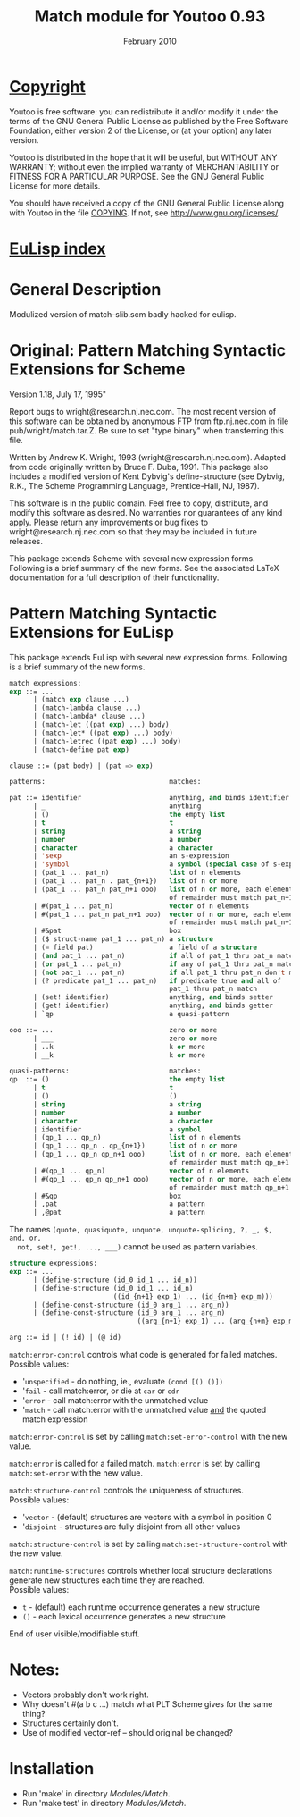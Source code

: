 #                            -*- mode: org; -*-
#
#+TITLE:               Match module for Youtoo 0.93
#+AUTHOR:
#+DATE:                        February 2010
#+LINK:           http://www.cs.bath.ac.uk/~jap/ak1/youtoo
#+EMAIL: no-reply
#+OPTIONS: ^:{} email:nil

* [[file:COPYING][Copyright]]
  Youtoo is free software: you can redistribute it and/or modify it under the
  terms of the GNU General Public License as published by the Free Software
  Foundation, either version 2 of the License, or (at your option) any later
  version.

  Youtoo is distributed in the hope that it will be useful, but WITHOUT ANY
  WARRANTY; without even the implied warranty of MERCHANTABILITY or FITNESS FOR
  A PARTICULAR PURPOSE.  See the GNU General Public License for more details.

  You should have received a copy of the GNU General Public License along with
  Youtoo in the file [[file:../../COPYING][COPYING]].  If not, see <http://www.gnu.org/licenses/>.

* [[file:../../index.org][EuLisp index]]

* General Description
  Modulized version of match-slib.scm badly hacked for eulisp.

* Original: Pattern Matching Syntactic Extensions for Scheme
  Version 1.18, July 17, 1995"

  Report bugs to wright@research.nj.nec.com.  The most recent version of
  this software can be obtained by anonymous FTP from ftp.nj.nec.com
  in file pub/wright/match.tar.Z.  Be sure to set "type binary" when
  transferring this file.

  Written by Andrew K. Wright, 1993 (wright@research.nj.nec.com).
  Adapted from code originally written by Bruce F. Duba, 1991.
  This package also includes a modified version of Kent Dybvig's
  define-structure (see Dybvig, R.K., The Scheme Programming Language,
  Prentice-Hall, NJ, 1987).

  This software is in the public domain.  Feel free to copy,
  distribute, and modify this software as desired.  No warranties
  nor guarantees of any kind apply.  Please return any improvements
  or bug fixes to wright@research.nj.nec.com so that they may be included
  in future releases.

  This package extends Scheme with several new expression forms.  Following is a
  brief summary of the new forms.  See the associated LaTeX documentation for a
  full description of their functionality.

* Pattern Matching Syntactic Extensions for EuLisp
  This package extends EuLisp with several new expression forms.
  Following is a brief summary of the new forms.

  #+BEGIN_SRC lisp
  match expressions:
  exp ::= ...
        | (match exp clause ...)
        | (match-lambda clause ...)
        | (match-lambda* clause ...)
        | (match-let ((pat exp) ...) body)
        | (match-let* ((pat exp) ...) body)
        | (match-letrec ((pat exp) ...) body)
        | (match-define pat exp)

  clause ::= (pat body) | (pat => exp)
  #+END_SRC

  #+BEGIN_SRC lisp
  patterns:                               matches:

  pat ::= identifier                      anything, and binds identifier
        | _                               anything
        | ()                              the empty list
        | t                               t
        | string                          a string
        | number                          a number
        | character                       a character
        | 'sexp                           an s-expression
        | 'symbol                         a symbol (special case of s-expr)
        | (pat_1 ... pat_n)               list of n elements
        | (pat_1 ... pat_n . pat_{n+1})   list of n or more
        | (pat_1 ... pat_n pat_n+1 ooo)   list of n or more, each element
                                          of remainder must match pat_n+1
        | #(pat_1 ... pat_n)              vector of n elements
        | #(pat_1 ... pat_n pat_n+1 ooo)  vector of n or more, each element
                                          of remainder must match pat_n+1
        | #&pat                           box
        | ($ struct-name pat_1 ... pat_n) a structure
        | (= field pat)                   a field of a structure
        | (and pat_1 ... pat_n)           if all of pat_1 thru pat_n match
        | (or pat_1 ... pat_n)            if any of pat_1 thru pat_n match
        | (not pat_1 ... pat_n)           if all pat_1 thru pat_n don't match
        | (? predicate pat_1 ... pat_n)   if predicate true and all of
                                          pat_1 thru pat_n match
        | (set! identifier)               anything, and binds setter
        | (get! identifier)               anything, and binds getter
        | `qp                             a quasi-pattern

  ooo ::= ...                             zero or more
        | ___                             zero or more
        | ..k                             k or more
        | __k                             k or more

  quasi-patterns:                         matches:
  qp  ::= ()                              the empty list
        | t                               t
        | ()                              ()
        | string                          a string
        | number                          a number
        | character                       a character
        | identifier                      a symbol
        | (qp_1 ... qp_n)                 list of n elements
        | (qp_1 ... qp_n . qp_{n+1})      list of n or more
        | (qp_1 ... qp_n qp_n+1 ooo)      list of n or more, each element
                                          of remainder must match qp_n+1
        | #(qp_1 ... qp_n)                vector of n elements
        | #(qp_1 ... qp_n qp_n+1 ooo)     vector of n or more, each element
                                          of remainder must match qp_n+1
        | #&qp                            box
        | ,pat                            a pattern
        | ,@pat                           a pattern
  #+END_SRC

  The names =(quote, quasiquote, unquote, unquote-splicing, ?, _, $, and, or,
  not, set!, get!, ..., ___)= cannot be used as pattern variables.

  #+BEGIN_SRC lisp
  structure expressions:
  exp ::= ...
        | (define-structure (id_0 id_1 ... id_n))
        | (define-structure (id_0 id_1 ... id_n)
                            ((id_{n+1} exp_1) ... (id_{n+m} exp_m)))
        | (define-const-structure (id_0 arg_1 ... arg_n))
        | (define-const-structure (id_0 arg_1 ... arg_n)
                                  ((arg_{n+1} exp_1) ... (arg_{n+m} exp_m)))

  arg ::= id | (! id) | (@ id)
  #+END_SRC

  =match:error-control= controls what code is generated for failed matches.\\
  Possible values:
  + '=unspecified= - do nothing, ie., evaluate =(cond [() ()])=
  + '=fail= - call match:error, or die at =car= or =cdr=
  + '=error= - call match:error with the unmatched value
  + '=match= - call match:error with the unmatched value _and_
             the quoted match expression

  =match:error-control= is set by calling =match:set-error-control= with
  the new value.

  =match:error= is called for a failed match.
  =match:error= is set by calling =match:set-error= with the new value.

  =match:structure-control= controls the uniqueness of structures.\\
  Possible values:
  + '=vector= - (default) structures are vectors with a symbol in position 0
  + '=disjoint= - structures are fully disjoint from all other values

  =match:structure-control= is set by calling =match:set-structure-control=
  with the new value.

  =match:runtime-structures= controls whether local structure declarations
  generate new structures each time they are reached.\\
  Possible values:
  + =t= - (default) each runtime occurrence generates a new structure
  + =()= - each lexical occurrence generates a new structure

  End of user visible/modifiable stuff.

* Notes:
  + Vectors probably don't work right.
  + Why doesn't #(a b c ...) match what PLT Scheme gives for the same thing?
  + Structures certainly don't.
  + Use of modified vector-ref -- should original be changed?

* Installation
  + Run 'make' in directory /Modules/Match/.
  + Run 'make test' in directory /Modules/Match/.
